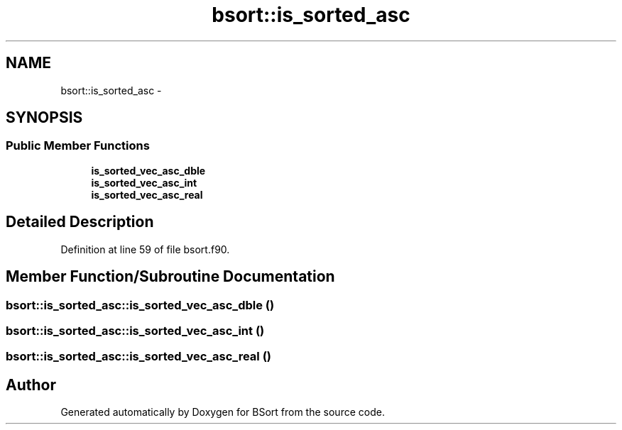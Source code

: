 .TH "bsort::is_sorted_asc" 3 "Mon Jul 7 2014" "Version 1.0" "BSort" \" -*- nroff -*-
.ad l
.nh
.SH NAME
bsort::is_sorted_asc \- 
.SH SYNOPSIS
.br
.PP
.SS "Public Member Functions"

.in +1c
.ti -1c
.RI "\fBis_sorted_vec_asc_dble\fP"
.br
.ti -1c
.RI "\fBis_sorted_vec_asc_int\fP"
.br
.ti -1c
.RI "\fBis_sorted_vec_asc_real\fP"
.br
.in -1c
.SH "Detailed Description"
.PP 
Definition at line 59 of file bsort\&.f90\&.
.SH "Member Function/Subroutine Documentation"
.PP 
.SS "bsort::is_sorted_asc::is_sorted_vec_asc_dble ()"

.SS "bsort::is_sorted_asc::is_sorted_vec_asc_int ()"

.SS "bsort::is_sorted_asc::is_sorted_vec_asc_real ()"


.SH "Author"
.PP 
Generated automatically by Doxygen for BSort from the source code\&.
